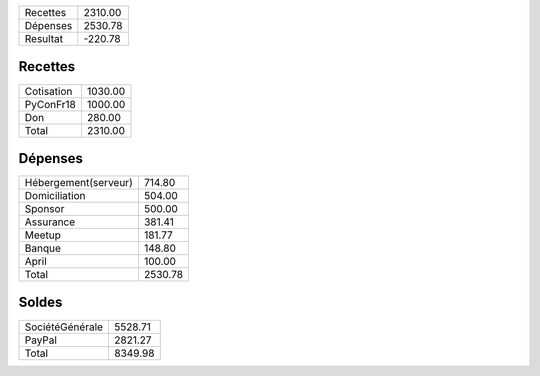 +---------------------+------------+
| Recettes            |    2310.00 |
+---------------------+------------+
| Dépenses            |    2530.78 |
+---------------------+------------+
| Resultat            |    -220.78 |
+---------------------+------------+

Recettes
========

+---------------------+------------+
| Cotisation          |    1030.00 |
+---------------------+------------+
| PyConFr18           |    1000.00 |
+---------------------+------------+
| Don                 |     280.00 |
+---------------------+------------+
| Total               |    2310.00 |
+---------------------+------------+

Dépenses
========

+---------------------+------------+
| Hébergement(serveur)|     714.80 |
+---------------------+------------+
| Domiciliation       |     504.00 |
+---------------------+------------+
| Sponsor             |     500.00 |
+---------------------+------------+
| Assurance           |     381.41 |
+---------------------+------------+
| Meetup              |     181.77 |
+---------------------+------------+
| Banque              |     148.80 |
+---------------------+------------+
| April               |     100.00 |
+---------------------+------------+
| Total               |    2530.78 |
+---------------------+------------+

Soldes
======

+---------------------+------------+
| SociétéGénérale     |    5528.71 |
+---------------------+------------+
| PayPal              |    2821.27 |
+---------------------+------------+
| Total               |    8349.98 |
+---------------------+------------+
